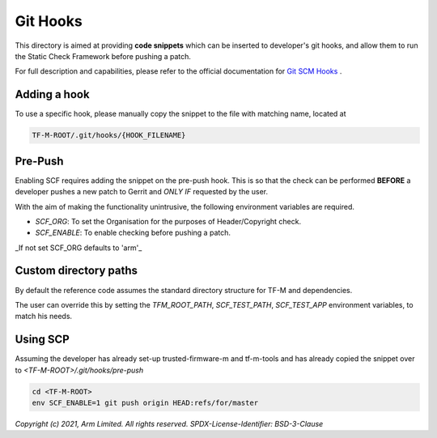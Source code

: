#########
Git Hooks
#########

This directory is aimed at providing **code snippets** which can be inserted
to developer's git hooks, and allow them to run the Static Check Framework
before pushing a patch.

For full description and capabilities, please refer to the official
documentation for `Git SCM Hooks`_ .

*************
Adding a hook
*************

To use a specific hook, please manually copy the snippet to the file with
matching name, located at

.. code-block:: bash

    TF-M-ROOT/.git/hooks/{HOOK_FILENAME}


********
Pre-Push
********

Enabling SCF requires adding the snippet on the pre-push hook. This is so that
the check can be performed **BEFORE** a developer pushes a new patch to Gerrit
and *ONLY IF* requested by the user.

With the aim of making the functionality unintrusive, the
following environment variables are required.

- `SCF_ORG`: To set the Organisation for the purposes of Header/Copyright check.
- `SCF_ENABLE`: To enable checking before pushing a patch.

_If not set SCF_ORG defaults to 'arm'_

**********************
Custom directory paths
**********************

By default the reference code assumes the standard directory structure for
TF-M and dependencies.

.. code-block:: bash
    └── dev-dir
        ├── tf-m
        ├── tf-m-tools

The user can override this by setting the `TFM_ROOT_PATH`, `SCF_TEST_PATH`,
`SCF_TEST_APP` environment variables, to match his needs.

*********
Using SCP
*********

Assuming the developer has already set-up trusted-firmware-m and tf-m-tools
and has already copied the snippet over to `<TF-M-ROOT>/.git/hooks/pre-push`

.. code-block:: bash

    cd <TF-M-ROOT>
    env SCF_ENABLE=1 git push origin HEAD:refs/for/master


.. _Git SCM Hooks: https://git-scm.com/book/en/v2/Customizing-Git-Git-Hooks

*Copyright (c) 2021, Arm Limited. All rights reserved.*
*SPDX-License-Identifier: BSD-3-Clause*
